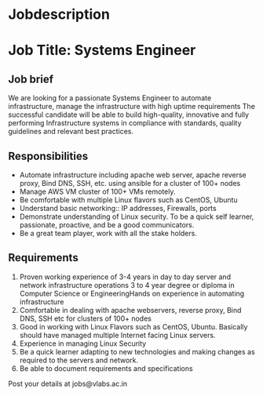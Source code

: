 
* Jobdescription
* Job Title: Systems Engineer 
** Job brief
We are looking for a passionate Systems Engineer to automate infrastructure, manage the infrastructure with high uptime requirements
The successful candidate will be able to build high-quality, innovative and fully performing Infrastructure systems  in compliance with standards, quality guidelines and relevant best practices.
** Responsibilities
 * Automate infrastructure including apache web server, apache reverse proxy, Bind DNS, SSH, etc. using ansible for a cluster of 100+ nodes
 * Manage AWS VM cluster of 100+ VMs remotely.  
 * Be comfortable with multiple Linux flavors such as CentOS, Ubuntu
 * Understand basic networking:: IP addresses, Firewalls, ports
 * Demonstrate understanding of Linux security.  To be a quick self learner, passionate, proactive, and be a good communicators. 
 * Be a great team player, work with all the stake holders.
** Requirements
1. Proven working experience of 3-4 years  in day to day server and network infrastructure operations 3 to 4 year degree or diploma in Computer Science or EngineeringHands on experience in automating infrastructure 
2. Comfortable in dealing with  apache webservers, reverse proxy, Bind DNS, SSH etc for clusters of 100+ nodes 
3. Good in working with Linux Flavors such as CentOS, Ubuntu. Basically should have managed multiple Internet facing Linux servers.
4. Experience in managing Linux Security
5. Be a quick learner adapting to new technologies and making changes as required to the servers and network. 
6. Be able to document requirements and specifications

Post your details at  jobs@vlabs.ac.in 
